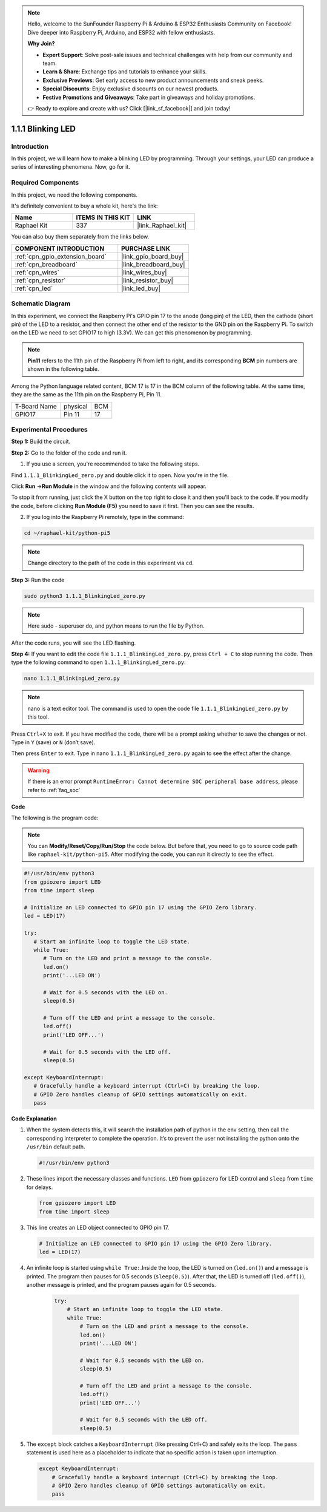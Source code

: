 .. note::

    Hello, welcome to the SunFounder Raspberry Pi & Arduino & ESP32 Enthusiasts Community on Facebook! Dive deeper into Raspberry Pi, Arduino, and ESP32 with fellow enthusiasts.

    **Why Join?**

    - **Expert Support**: Solve post-sale issues and technical challenges with help from our community and team.
    - **Learn & Share**: Exchange tips and tutorials to enhance your skills.
    - **Exclusive Previews**: Get early access to new product announcements and sneak peeks.
    - **Special Discounts**: Enjoy exclusive discounts on our newest products.
    - **Festive Promotions and Giveaways**: Take part in giveaways and holiday promotions.

    👉 Ready to explore and create with us? Click [|link_sf_facebook|] and join today!

.. _1.1.1_py_pi5:

1.1.1 Blinking LED
=========================

Introduction
-----------------

In this project, we will learn how to make a blinking LED by programming.
Through your settings, your LED can produce a series of interesting
phenomena. Now, go for it.

Required Components
------------------------------

In this project, we need the following components. 

.. image:: ../python_pi5/img/1.1.1_blinking_led_list.png
    :width: 800
    :align: center

It's definitely convenient to buy a whole kit, here's the link: 

.. list-table::
    :widths: 20 20 20
    :header-rows: 1

    *   - Name	
        - ITEMS IN THIS KIT
        - LINK
    *   - Raphael Kit
        - 337
        - |link_Raphael_kit|

You can also buy them separately from the links below.

.. list-table::
    :widths: 30 20
    :header-rows: 1

    *   - COMPONENT INTRODUCTION
        - PURCHASE LINK

    *   - :ref:`cpn_gpio_extension_board`
        - |link_gpio_board_buy|
    *   - :ref:`cpn_breadboard`
        - |link_breadboard_buy|
    *   - :ref:`cpn_wires`
        - |link_wires_buy|
    *   - :ref:`cpn_resistor`
        - |link_resistor_buy|
    *   - :ref:`cpn_led`
        - |link_led_buy|


Schematic Diagram
---------------------

In this experiment, we connect the Raspberry Pi's GPIO pin 17 to the anode (long pin) of the LED, then the cathode (short pin) of the LED to a resistor, and then connect the other end of the resistor to the GND pin on the Raspberry Pi. To switch on the LED we need to set GPIO17 to high (3.3V). We can get this phenomenon by programming.

.. note::

    **Pin11** refers to the 11th pin of the Raspberry Pi from left to right, and its corresponding **BCM** pin numbers are shown in the following table.

Among the Python language related content, BCM 17 is 17 in the
BCM column of the following table. At the same time, they are the same
as the 11th pin on the Raspberry Pi, Pin 11.

============ ======== ===
T-Board Name physical BCM
GPIO17       Pin 11   17
============ ======== ===

.. image:: ../python_pi5/img/1.1.1_blinking_led_schematic.png
    :width: 800
    :align: center

Experimental Procedures
-----------------------------

**Step 1:** Build the circuit.

.. image:: ../python_pi5/img/1.1.1_blinking_led_circuit.png
    :width: 800
    :align: center

**Step 2:** Go to the folder of the code and run it.

1. If you use a screen, you're recommended to take the following steps.

Find ``1.1.1_BlinkingLed_zero.py`` and double click it to open. Now you're in the
file.

Click **Run** ->\ **Run Module** in the window and the following
contents will appear.

To stop it from running, just click the X button on the top right to
close it and then you'll back to the code. If you modify the code,
before clicking **Run Module (F5)** you need to save it first. Then you
can see the results.

2. If you log into the Raspberry Pi remotely, type in the command:

.. raw:: html

   <run></run>

.. code-block::

   cd ~/raphael-kit/python-pi5

.. note::
    Change directory to the path of the code in this experiment via ``cd``.

**Step 3:** Run the code

.. raw:: html

   <run></run>

.. code-block::

   sudo python3 1.1.1_BlinkingLed_zero.py

.. note::
    Here sudo - superuser do, and python means to run the file by Python.

After the code runs, you will see the LED flashing.

**Step 4:** If you want to edit the code file ``1.1.1_BlinkingLed_zero.py``,
press ``Ctrl + C`` to stop running the code. Then type the following
command to open ``1.1.1_BlinkingLed_zero.py``:

.. raw:: html

   <run></run>

.. code-block::

   nano 1.1.1_BlinkingLed_zero.py

.. note::
    nano is a text editor tool. The command is used to open the
    code file ``1.1.1_BlinkingLed_zero.py`` by this tool.

Press ``Ctrl+X`` to exit. If you have modified the code, there will be a
prompt asking whether to save the changes or not. Type in ``Y`` (save)
or ``N`` (don’t save).

Then press ``Enter`` to exit. Type in nano ``1.1.1_BlinkingLed_zero.py`` again to
see the effect after the change.

.. warning::

    If there is an error prompt  ``RuntimeError: Cannot determine SOC peripheral base address``, please refer to :ref:`faq_soc` 

**Code**

The following is the program code:

.. note::

   You can **Modify/Reset/Copy/Run/Stop** the code below. But before that, you need to go to  source code path like ``raphael-kit/python-pi5``. After modifying the code, you can run it directly to see the effect.

.. raw:: html

    <run></run>

.. code-block:: python

   #!/usr/bin/env python3
   from gpiozero import LED
   from time import sleep

   # Initialize an LED connected to GPIO pin 17 using the GPIO Zero library.
   led = LED(17)

   try:
      # Start an infinite loop to toggle the LED state.
      while True:
         # Turn on the LED and print a message to the console.
         led.on()
         print('...LED ON')

         # Wait for 0.5 seconds with the LED on.
         sleep(0.5)

         # Turn off the LED and print a message to the console.
         led.off()
         print('LED OFF...')

         # Wait for 0.5 seconds with the LED off.
         sleep(0.5)

   except KeyboardInterrupt:
      # Gracefully handle a keyboard interrupt (Ctrl+C) by breaking the loop.
      # GPIO Zero handles cleanup of GPIO settings automatically on exit.
      pass


**Code Explanation**

#. When the system detects this, it will search the installation path of python in the env setting, then call the corresponding interpreter to complete the operation. It’s to prevent the user not installing the python onto the ``/usr/bin`` default path.

   .. code-block:: python

       #!/usr/bin/env python3

#. These lines import the necessary classes and functions. ``LED`` from ``gpiozero`` for LED control and ``sleep`` from ``time`` for delays.

   .. code-block:: python

       from gpiozero import LED
       from time import sleep

#. This line creates an LED object connected to GPIO pin 17. 

   .. code-block:: python

       # Initialize an LED connected to GPIO pin 17 using the GPIO Zero library.
       led = LED(17)

#. An infinite loop is started using ``while True:``.Inside the loop, the LED is turned on (``led.on()``) and a message is printed. The program then pauses for 0.5 seconds (``sleep(0.5)``). After that, the LED is turned off (``led.off()``), another message is printed, and the program pauses again for 0.5 seconds.

    .. code-block:: python

       try:
           # Start an infinite loop to toggle the LED state.
           while True:
               # Turn on the LED and print a message to the console.
               led.on()
               print('...LED ON')

               # Wait for 0.5 seconds with the LED on.
               sleep(0.5)

               # Turn off the LED and print a message to the console.
               led.off()
               print('LED OFF...')

               # Wait for 0.5 seconds with the LED off.
               sleep(0.5)

#. The ``except`` block catches a ``KeyboardInterrupt`` (like pressing Ctrl+C) and safely exits the loop. The ``pass`` statement is used here as a placeholder to indicate that no specific action is taken upon interruption.

   .. code-block:: python

       except KeyboardInterrupt:
           # Gracefully handle a keyboard interrupt (Ctrl+C) by breaking the loop.
           # GPIO Zero handles cleanup of GPIO settings automatically on exit.
           pass

